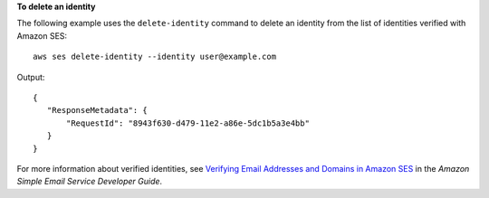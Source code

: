 **To delete an identity**

The following example uses the ``delete-identity`` command to delete an identity from the list of identities verified with Amazon SES::

    aws ses delete-identity --identity user@example.com

Output::    

 {
    "ResponseMetadata": {
        "RequestId": "8943f630-d479-11e2-a86e-5dc1b5a3e4bb"
    }
 }


For more information about verified identities, see `Verifying Email Addresses and Domains in Amazon SES`_ in the *Amazon Simple Email Service Developer Guide*.

.. _Verifying Email Addresses and Domains in Amazon SES: http://docs.aws.amazon.com/ses/latest/DeveloperGuide/verify-addresses-and-domains.html
